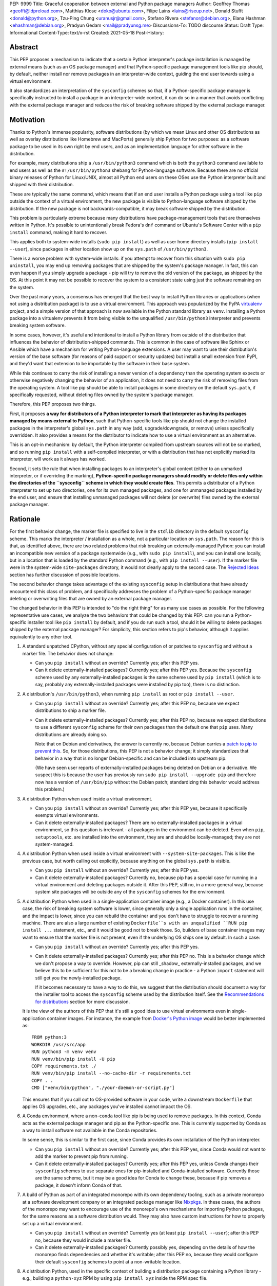 PEP: 9999
Title: Graceful cooperation between external and Python package managers
Author: Geoffrey Thomas <geofft@ldpreload.com>, Matthias Klose <doko@ubuntu.com>, Filipe Laíns <lains@riseup.net>, Donald Stufft <donald@python.org>, Tzu-Ping Chung <uranusjr@gmail.com>, Stefano Rivera <stefanor@debian.org>, Elana Hashman <ehashman@debian.org>, Pradyun Gedam <mail@pradyunsg.me>
Discussions-To: TODO discourse
Status: Draft
Type: Informational
Content-Type: text/x-rst
Created: 2021-05-18
Post-History:

Abstract
========

This PEP proposes a mechanism to indicate that a certain Python
interpreter's package installation is managed by external means (such as
an OS package manager) and that Python-specific package management tools
like pip should, by default, neither install nor remove packages in an
interpreter-wide context, guiding the end user towards using a virtual
environment.

It also standardizes an interpretation of the ``sysconfig`` schemes so
that, if a Python-specific package manager is specifically instructed to
install a package in an interpreter-wide context, it can do so in a
manner that avoids conflicting with the external package manager and
reduces the risk of breaking software shipped by the external package
manager.

Motivation
==========

Thanks to Python's immense popularity, software distributions (by which
we mean Linux and other OS distributions as well as overlay
distributions like Homebrew and MacPorts) generally ship Python for two
purposes: as a software package to be used in its own right by end
users, and as an implementation language for other software in the
distribution.

For example, many distributions ship a ``/usr/bin/python3`` command which is
both the ``python3`` command available to end users as well as the
``#!/usr/bin/python3`` shebang for Python-language software. Because
there are no official binary releases of Python for Linux/UNIX, almost
all Python end users on these OSes use the Python interpreter built and
shipped with their distribution.

These are typically the same command, which means that if an end user
installs a Python package using a tool like ``pip`` outside the context
of a virtual environment, the new package is visible to Python-language
software shipped by the distribution. If the new package is not
backwards-compatible, it may break software shipped by the distribution.

This problem is particularly extreme because many distributions have
package-management tools that are themselves written in Python. It's
possible to unintentionally break Fedora's ``dnf`` command or Ubuntu's
Software Center with a ``pip install`` command, making it hard to
recover.

This applies both to system-wide installs (``sudo pip install``) as well
as user home directory installs (``pip install --user``), since
packages in either location show up on the ``sys.path`` of
``/usr/bin/python3``.

There is a worse problem with system-wide installs: if you attempt to
recover from this situation with ``sudo pip uninstall``, you may end up
removing packages that are shipped by the system's package manager. In
fact, this can even happen if you simply upgrade a package - pip will
try to remove the old version of the package, as shipped by the OS. At
this point it may not be possible to recover the system to a consistent
state using just the software remaining on the system.

Over the past many years, a consensus has emerged that the best way to
install Python libraries or applications (when not using a distribution
package) is to use a virtual environment. This approach was popularized
by the PyPA `virtualenv`_ project, and a simple version of that approach
is now available in the Python standard library as ``venv``. Installing
a Python package into a virtualenv prevents it from being visible to the
unqualified ``/usr/bin/python3`` interpreter and prevents breaking
system software.

.. _virtualenv: https://virtualenv.pypa.io/en/latest/

In some cases, however, it's useful and intentional to install a Python
library from outside of the distribution that influences the behavior of
distribution-shipped commands. This is common in the case of software
like Sphinx or Ansible which have a mechanism for writing
Python-language extensions. A user may want to use their distribution's
version of the base software (for reasons of paid support or security
updates) but install a small extension from PyPI, and they'd want that
extension to be importable by the software in their base system.

While this continues to carry the risk of installing a newer version of
a dependency than the operating system expects or otherwise negatively
changing the behavior of an application, it does not need to carry the
risk of removing files from the operating system. A tool like pip should
be able to install packages in some directory on the default
``sys.path``, if specifically requested, without deleting files owned by
the system's package manager.

Therefore, this PEP proposes two things.

First, it proposes **a way for distributors of a Python interpreter to
mark that interpreter as having its packages managed by means external
to Python**, such that Python-specific tools like pip should not change
the installed packages in the interpreter's global ``sys.path`` in any
way (add, upgrade/downgrade, or remove) unless specifically overridden.
It also provides a means for the distributor to indicate how to use a
virtual environment as an alternative.

This is an opt-in mechanism: by default, the Python interpreter compiled
from upstream sources will not be so marked, and so running ``pip
install`` with a self-compiled interpreter, or with a distribution that
has not explicitly marked its interpreter, will work as it always has
worked.

Second, it sets the rule that when installing packages to an
interpreter's global context (either to an unmarked interpreter, or if
overriding the marking), **Python-specific package managers should
modify or delete files only within the directories of the ``sysconfig``
scheme in which they would create files**. This permits a distributor of
a Python interpreter to set up two directories, one for its own managed
packages, and one for unmanaged packages installed by the end user, and
ensure that installing unmanaged packages will not delete (or overwrite)
files owned by the external package manager.

Rationale
=========

For the first behavior change, the marker file is specified to live in
the ``stdlib`` directory in the default ``sysconfig`` scheme. This marks
the interpreter / installation as a whole, not a particular location on
``sys.path``. The reason for this is that, as identified above, there
are two related problems that risk breaking an externally-managed
Python: you can install an incompatible new version of a package
systemwide (e.g., with ``sudo pip install``), and you can install one
locally, but in a location that is loaded by the standard Python command
(e.g., with ``pip install --user``). If the marker file were in the
system-wide ``site-packages`` directory, it would not clearly apply to
the second case. The `Rejected Ideas`_ section has further discussion of
possible locations.

The second behavior change takes advantage of the existing ``sysconfig``
setup in distributions that have already encountered this class of
problem, and specifically addresses the problem of a Python-specific
package manager deleting or overwriting files that are owned by an
external package manager.

The changed behavior in this PEP is intended to "do the right thing" for
as many use cases as possible. For the following representative use
cases, we analyze the two behaviors that could be changed by this PEP:
can you run a Python-specific installer tool like ``pip install`` by
default, and if you do run such a tool, should it be willing to delete
packages shipped by the external package manager? For simplicity, this
section refers to pip's behavior, although it applies equivalently to
any other tool.

1. A standard unpatched CPython, without any special configuration of or
   patches to ``sysconfig`` and without a marker file. The behavior does
   not change:

   * Can you ``pip install`` without an override? Currently yes; after
     this PEP yes.

   * Can it delete externally-installed packages? Currently yes; after
     this PEP yes. Because the ``sysconfig`` scheme used by any
     externally-installed packages is the same scheme used by ``pip
     install`` (which is to say, probably any externally-installed
     packages were installed by pip too), there is no distinction.

2. A distribution's ``/usr/bin/python3``, when running ``pip install``
   as root or ``pip install --user``.

   * Can you ``pip install`` without an override? Currently yes; after
     this PEP no, because we expect distributions to ship a marker file.

   * Can it delete externally-installed packages? Currently yes; after
     this PEP no, because we expect distributions to use a different
     ``sysconfig`` scheme for their own packages than the default one
     that ``pip`` uses. Many distributions are already doing so.

     Note that on Debian and derivatives, the answer is currently no,
     because Debian carries a `patch to pip to prevent this`__. So, for
     those distributions, this PEP is not a behavior change; it simply
     standardizes that behavior in a way that is no longer
     Debian-specific and can be included into upstream pip.

     .. __: https://sources.debian.org/src/python-pip/20.3.4-2/debian/patches/hands-off-system-packages.patch/

     (We have seen user reports of externally-installed packages being
     deleted on Debian or a derivative. We suspect this is because the
     user has previously run ``sudo pip install --upgrade pip`` and
     therefore now has a version of ``/usr/bin/pip`` without the Debian
     patch; standardizing this behavior would address this problem.)

3. A distribution Python when used inside a virtual environment.

   * Can you ``pip install`` without an override? Currently yes; after
     this PEP yes, because it specifically exempts virtual environments.

   * Can it delete externally-installed packages? There are no
     externally-installed packages in a virtual environment, so this
     question is irrelevant - all packages in the environment can be
     deleted. Even when ``pip``, ``setuptools``, etc. are installed into
     the environment, they are and should be locally-managed; they are
     not system-managed.

4. A distribution Python when used inside a virtual environment with
   ``--system-site-packages``. This is like the previous case, but worth
   calling out explicitly, because anything on the global ``sys.path``
   is visible.

   * Can you ``pip install`` without an override? Currently yes; after
     this PEP yes.

   * Can it delete externally-installed packages? Currently no, because
     pip has a special case for running in a virtual environment and
     deleting packages outside it. After this PEP, still no, in a more
     general way, because system site packages will be outside any of
     the ``sysconfig`` schemes for the environment.

5. A distribution Python when used in a single-application container
   image (e.g., a Docker container). In this use case, the risk of
   breaking system software is lower, since generally only a single
   application runs in the container, and the impact is lower, since you
   can rebuild the container and you don't have to struggle to recover a
   running machine. There are also a large number of existing
   ``Dockerfile``s with an unqualified ``RUN pip install ...``
   statement, etc., and it would be good not to break those.
   So, builders of base container images may want to ensure that the
   marker file is not present, even if the underlying OS ships one by
   default. In such a case:

   * Can you ``pip install`` without an override? Currently yes; after
     this PEP yes.

   * Can it delete externally-installed packages? Currently yes; after
     this PEP no. This is a behavior change which we don't propose a way
     to override. However, pip can still _shadow_ externally-installed
     packages, and we believe this to be sufficient for this not to be a
     breaking change in practice - a Python ``import`` statement will
     still get you the newly-installed package.

     If it becomes necessary to have a way to do this, we suggest that
     the distribution should document a way for the installer tool to
     access the ``sysconfig`` scheme used by the distribution itself.
     See the `Recommendations for distributions`_ section for more
     discussion.

   It is the view of the authors of this PEP that it's still a good idea to
   use virtual environments even in single-application container
   images. For instance, the example from `Docker's Python image`_
   would be better implemented as::

       FROM python:3
       WORKDIR /usr/src/app
       RUN python3 -m venv venv
       RUN venv/bin/pip install -U pip
       COPY requirements.txt ./
       RUN venv/bin/pip install --no-cache-dir -r requirements.txt
       COPY . .
       CMD ["venv/bin/python", "./your-daemon-or-script.py"]

   .. _`Docker's Python image`: https://hub.docker.com/_/python

   This ensures that if you call out to OS-provided software in your
   code, write a downstream ``Dockerfile`` that applies OS upgrades,
   etc., any packages you've installed cannot impact the OS.

6. A Conda environment, where a non-``conda`` tool like pip is being
   used to remove packages. In this context, Conda acts as the external
   package manager and pip as the Python-specific one. This is currently
   supported by Conda as a way to install software not available in the
   Conda repositories.

   In some sense, this is similar to the first case, since Conda
   provides its own installation of the Python interpreter.

   * Can you ``pip install`` without an override? Currently yes; after
     this PEP yes, since Conda would not want to add the marker to
     prevent pip from running.

   * Can it delete externally-installed packages? Currently yes; after
     this PEP yes, unless Conda changes their ``sysconfig`` schemes to
     use separate ones for pip-installed and Conda-installed software.
     Currently those are the same scheme, but it may be a good idea for
     Conda to change these, because if pip removes a package, it doesn't
     inform Conda of that.

7. A build of Python as part of an integrated monorepo with its own
   dependency tooling, such as a private monorepo at a software
   development company or an integrated package manager like Nixpkgs_.
   In these cases, the authors of the monorepo may want to encourage use
   of the monorepo's own mechanisms for importing Python packages, for
   the same reasons as a software distribution would. They may also have
   custom instructions for how to properly set up a virtual environment.

   .. _Nixpkgs: https://github.com/NixOS/nixpkgs

   * Can you ``pip install`` without an override? Currently yes (at
     least ``pip install --user``); after this PEP no, because they
     would include a marker file.

   * Can it delete externally-installed packages? Currently possibly
     yes, depending on the details of how the monorepo finds
     dependencies and whether it's writable; after this PEP no, because
     they would configure their default ``sysconfig`` schemes to point
     at a non-writable location.

8. A distribution Python, used in the specific context of building a
   distribution package containing a Python library - e.g., building a
   ``python-xyz`` RPM by using ``pip install xyz`` inside the RPM spec
   file.

   * Can you ``pip install`` without an override? Currently yes; after
     this PEP, the build environment would need to find some way to
     suppress the marker file to allow ``pip install`` to work, but yes,
     provided it does that.

     See the `Recommendations for distributions`_ section for more
     discussion on how to implement this.

   * Can it delete externally-installed packages? Currently yes
     (assuming the distribution doesn't have an equivalent to the Debian
     patch mentioned earlier); after this PEP no. This change is fine
     because a package build process should not (and generally cannot)
     include instructions to delete some other files on the system; it
     can only package up its own files.

9. A distribution Python used with ``PYTHONHOME`` to set up an
   alternative Python environment (as opposed to a virtual environment).

   If the ``PYTHONHOME`` is copied directly from the distribution Python
   (e.g., ``cp -a /usr/lib/python3.x pyhome/lib``), with no
   modifications, then the behavior is just like a distribution Python:

   * Can you ``pip install`` without an override? Currently yes; after
     this PEP no, because you will have copied the marker file.

   * Can it delete externally-installed packages? Currently yes; after
     this PEP no, assuming the distribution used separate ``sysconfig``
     schemes.

   This is a behavior change, but it seems to be defensible, in that if
   your ``PYTHONHOME`` is a straight copy of the distribution's Python,
   it should behave like the distribution's Python.

   If the ``PYTHONHOME`` is separate from the distribution, such as a
   copy of the standard library from an unmodified upstream Python (but
   used with a compatible interpreter from the distribution), then the
   behavior is just like an unmodified upstream Python and does not
   change:

   * Can you ``pip install`` without an override? Currently yes; after
     this PEP yes, because there is no marker file.

   * Can it delete externally-installed pavkages? Currently yes; after
     this PEP yes, because the distribution's changes to ``sysconfig``
     won't be visible, and there will only be one shared scheme.

Specification
=============

Marking an interpreter as using an external package manager
-----------------------------------------------------------

Before a Python package installer (that is, a tool such as pip - not an
external tool such as apt) installs a package into a certain Python
context, it should make the following checks by default:

1. Is it running outside of a virtual environment? It can determine this
   by whether ``sys.prefix == sys.base_prefix`` (but see `Backwards
   Compatibility`_).

2. Is there a ``EXTERNALLY-MANAGED`` file in the directory identified by
   ``sysconfig.get_path("stdlib", sysconfig.get_default_scheme())``

If both of these conditions are true, the installer should exit with an
error message indicating that package installation into this Python
interpreter's directory are disabled outside of a virtual environment.

The installer should have a way for the user to override these rules,
such as a command-line flag ``--break-system-packages``.

If the contents of the ``EXTERNALLY-MANAGED`` file parses as an
``email.message.EmailMessage`` using the routines in ``email.parser``, the
installer should output an error message from that file as part of its
error. If ``locale.getlocale(locale.LC_MESSAGES)`` returns non-``None``
and the first element is a string of the form ``xx_YY``, and the file
contains a header variable ``Error-xx_YY`` or failing that ``Error-xx``,
then the installer should use the value of that header as the error.
Otherwise, it should use the body of the message as an error.

If the file does not parse as an ``EmailMessage``, then the installer
should ignore the parse failure and instead just use a pre-defined error
message of its own, which should suggest that the user create a virtual
environment to install packages.

Software distributors who have a non-Python-specific package manager
that manages libraries in the ``sys.path`` of their Python package
should, in general, ship a ``EXTERNALLY-MANAGED`` file in their standard
library directory. For instance, Debian may ship a file in
``/usr/lib/python3.9/EXTERNALLY-MANAGED`` consisting of something like

::

    To install Python packages systemwide, try apt install python3-xyz,
    where xyz is the package you are trying to install.

    If you wish to install a non-Debian-packaged Python package, create
    a virtual environment using python3 -m venv path/to/venv. Then use
    path/to/venv/bin/python and path/to/venv/bin/pip. Make sure you have
    python3-full installed.

    If you wish to install a non-Debian packaged Python application, it
    may be easiest to use pipx install xyz, which will manage a
    virtual environment for you. Make sure you have pipx installed.

    See /usr/share/doc/python3.9/README.venv for more information.

which provides useful and distribution-relevant information to a user
trying to install a package.

In certain contexts, such as single-application container images that
aren't updated after creation, a distributor may choose not to ship an
``EXTERNALLY-MANAGED`` file, so that users can install whatever they
like (as they can today) without having to manually override this rule.

Writing to only the target ``sysconfig`` scheme
-----------------------------------------------

Usually, a Python package installer installs to directories in a
scheme returned by the ``sysconfig`` standard library package.
Ordinarily, this is the scheme returned by
``sysconfig.get_default_scheme()``, but based on configuration (e.g.
``pip install --user``), it may use a different scheme.

Whenever the installer is installing to a ``sysconfig`` scheme, this PEP
specifies that the installer should never modify or delete files outside
of that scheme. For instance, if it's upgrading a package, and the
package is already installed in a directory outside that scheme (perhaps
in a directory from another scheme), it should leave the existing files
alone.

If the installer does end up shadowing an existing installation during
an upgrade, we recommend that it produces a warning at the end of
its run.

If the installer is installing to a location outside of a ``sysconfig``
scheme (e.g., ``pip install --target``), then this subsection does not
apply.

Recommendations for distributions
=================================

This section is non-normative. It provides advice we think is a good
idea for distributions to follow unless they have a specific reason
otherwise.

* Distributions should create an ``EXTERNALLY-MANAGED`` file in their
  ``stdlib`` directory.

* Distributions that produce official images for single-application
  containers (e.g., Docker container images) should remove the
  ``EXTERNALLY-MANAGED`` file, preferably in a way that makes it not
  come back if a user of that image installs package updates inside
  their image (think ``RUN apt-get dist-upgrade``). On dpkg-based
  systems, using ``dpkg-divert --local`` to persistently rename the file
  would work. On other systems, there may need to be some configuration
  flag available to a post-install script to re-remove the
  ``EXTERNALLY-MANAGED`` file.

* The file should contain a useful and distribution-relevant error
  message indicating both how to install system-wide packages via the
  distribution's package manager and how to set up a virtual
  environment. If your distribution is often used by users in a state
  where the ``python3`` command is available (and especially where
  ``pip`` or ``get-pip`` is available) but ``python3 -m venv`` does not
  work, the message should indicate clearly how to make ``python3 -m
  venv`` work properly.

* Consider packaging pipx_, a tool for installing Python-language
  applications, and suggesting it in the error. It automatically creates
  a virtual environment for that application alone, which is a much
  better default for end users who want to install some Python-language
  software (which isn't available in the distribution) but are not
  themselves Python users. Packaging pipx in the distribution avoids the
  irony of instructing users to ``pip install --user
  --break-system-packages pipx`` to _avoid_ breaking system packages.
  Consider arranging things so your distribution's package / environment
  for Python when used directly (e.g., ``python3`` on Fedora or
  ``python3-full`` on Debian) depends on pipx in addition to pip.

.. _pipx: https://github.com/pipxproject/pipx

* Distributions should place two separate paths on the system
  interpreter's  ``sys.path``, one for distribution-installed packages
  and one for packages installed by the local system administrator, and
  configure ``sysconfig.get_default_scheme()`` to point at the latter
  path. This ensures that tools like pip will not modify
  distribution-installed packages. The path for the local system
  administrator should come before the distribution path on ``sys.path``
  so that local installs take preference over distribution packages.

  For example, Fedora and Debian (and their derivatives) both implement
  this split by using ``/usr/local`` for locally-installed packages and
  ``/usr`` for distribution-installed packages. Fedora uses
  ``/usr/local/lib/python3.x/site-packages`` vs.
  ``/usr/lib/python3.x/site-packages``. Debian uses
  ``/usr/local/lib/python3.x/dist-packages`` vs.
  ``/usr/lib/python3.x/dist-packages`` as an additional layer of
  separation from a locally-compiled Python interpreter: if you build
  and install upstream CPython in ``/usr/local/bin``, it will
  look at ``/usr/local/lib/python3.x/site-packages``, and Debian wishes
  to make sure that packages installed via ``/usr/local/bin/pip`` for
  the locally-built interpreter don't interfere with packages installed
  via ``/usr/bin/pip`` for the distribution interpreter.

  Note that the ``/usr/local`` vs. ``/usr`` split is analogous to how
  the ``PATH`` environment variable typically includes
  ``/usr/local/bin:/usr/bin`` and non-distribution software installs to
  ``/usr/local`` by default. This split is `recommended by the
  `Filesystem Hierarchy Standard`__.

  .. __: https://refspecs.linuxfoundation.org/FHS_3.0/fhs/ch04s09.html

  There are two ways you could do this. One is, if you are building and
  packaging Python libraries directly (e.g., your packaging helpers
  unpack a PEP 517-built wheel or call ``setup.py install``), arrange
  for those tools to use a directory that is not in a ``sysconfig``
  scheme but is still on ``sys.path``.

  The other is to arrange for the default ``sysconfig`` scheme to change
  when running inside a package build versus when running on an
  installed system. The ``sysconfig`` customization hooks from bpo-43976
  should make this easy: make your packaging tool set an environment
  variable or some other detectable configuration, and define a
  ``get_preferred_schemes`` function to return a different scheme when
  called from inside a package build. Then you can use ``pip install``
  as part of your distribution packaging.

  We propose adding a ``--scheme=...`` option to instruct pip to run
  against a specific scheme. (See `Implementation Notes`_ below for how
  pip currently determines schemes.) Once that's available, for local
  testing and possibly for actual packaging, you would be able to run
  something like ``pip install --scheme=posix_distro`` to explicitly
  install a package into your distribution's location (bypassing
  ``get_preferred_schemes``). One could also, if absolutely needed, use
  ``pip uninstall --scheme=posix_distro`` to use pip to remove packages
  from the system-managed directory, which addresses the (hopefully
  theoretical) regression in use case 5 in Rationale_.

  To install packages with pip, you would also need to either suppress
  the ``EXTERNALLY-MANAGED`` marker file to allow pip to run or to
  override it on the command line. You may want to use the same means
  for suppressing the marker file in build chroots as you do in
  container images.

  The advantage of setting these up to be automatic (suppressing the
  marker file in your build environment and having
  ``get_preferred_schemes`` automatically return your distribution's
  scheme) is that an unadorned ``pip install`` will work inside a
  package build, which generally means that an unmodified upstream build
  script that happens to internally call ``pip install`` will do the
  right thing.  You can, of course, just ensure that your packaging
  process always calls ``pip install --scheme=posix_distro
  --break-system-packages``, which would work too.

  The best approach here depends a lot on your distribution's
  conventions and mechanisms for packaging.

Backwards Compatibility
=======================

All of these mechanisms are proposed for new distribution releases and
new versions of tools like pip only.

In particular, we strongly recommend that distributions with a concept
of major versions only add the marker file or change ``sysconfig``
schemes in a new major version; otherwise there is a risk that, on an
existing system, software installed via a Python-specific package
manager now becomes unmanageable (without an override option). For a
rolling-release distribution, if possible, only add the marker file or
change ``sysconfig`` schemes in a new Python minor version.

One particular backwards-compatibility difficulty for package
installation tools is likely to be managing environments created by old
versions of ``virtualenv`` which have the latest version of the tool
installed. A "virtual environment" now has a fairly precise definition:
it uses the ``pyvenv.cfg`` mechanism, which causes ``sys.base_prefix !=
sys.prefix``. It is possible, however, that a user may have an old
virtual environment created by an older version of ``virtualenv``; as of
this writing, pip supports Python 3.6 onwards, which is in turn
supported by ``virtualenv`` 15.1.0 onwards, so this scenario is
possible. In older versions of ``virtualenv``, the mechanism is instead
to set a new attribute, ``sys.real_prefix``, and it does not use the
stnadard library supportfor virtual environments, so``sys.base_prefix``
is the same as ``sys.prefix``. So the logic for robustly detecting a
virtual environment is something like::

    def is_virtual_environment():
        return sys.base_prefix != sys.prefix or hasattr(sys, "real_prefix")

Security Implications
=====================

The purpose of this feature is not to implement a security boundary; it
is to discouraged well-intentioned changes from unexpectedly breaking a
user's envoronment. That is to say, the reason this PEP restricts ``pip
install`` outside a virtual environment is not that it's a security risk
to be able to do so; it's that "There should be one-- and preferably
only one --obvious way to do it," and that way should be using a virtual
environment. ``pip install`` outside a virtual environment is rather too
obvious for what is almost always the wrong way to do it.

If there is a case where a user should not be able to ``sudo pip
install`` or ``pip install --user`` and add files to ``sys.path`` _for
security reasons_, that needs to be implemented either via access
control rules on what files the user can write to or an explicitly
secured ``sys.path`` for the program in question. Neither of the
mechanisms in this PEP should be interpreted as a way to address such a
scenario.

For those reasons, an attempted install with a marker file present is
not a security incident, and there is no need to raise an auditing event
for it. If the calling users legitimately has access to ``sudo pip
install`` or ``pip install --user``, they can accomplish the same
installation entirely outside of Python; if they do not legitimately
have such access, that's a problem outside the scope of this PEP.

The marker file itself is located in the standard library directory,
which is a trusted location (i.e., anyone who can write to the marker
file used by a particular installer could, presumably, run arbitrary
code inside the installer). Therefore, there is generally no need to
filter out terminal escape sequences or other potentially-malicious
content in the error message.

Rejected Ideas
==============

There are a number of similar-sounding proposals that this PEP rejects
or defers, largely to preserve the behavior in the case-by-case analysis
in Rationale_.

Marker file
-----------

Should the marker file be in ``sys.path``, marking a particular
directory as not to be written to by a Python package manager? This
would help with the second problem addressed by this PEP (not
overwriting deleting distribution-owned files) but not the first
(incompatible installs). A directory-specific marker in
``/usr/lib/python3.x/site-packages`` would not discourage installations
into either ``/usr/local/lib/python3.x/site-packages`` or
``~/.local/lib/python3.x/site-packages``, both of which are on
``sys.path`` for ``/usr/bin/python3``. In other words, the marker file
should not be interpreted as marking a single _directory_ as externally
managed (even though it happens to be in a directory on ``sys.path``);
it marks the entire _Python installation_ as externally managed.

Another variant of the above: should the marker file be in ``sys.path``,
where if it can be found in any directory in ``sys.path``, it marks the
installation as externally managed? An apparent advantage of this
approach is that it automatically disables itself in virtual
environments.  Unfortunately, This has the wrong behavior with a
``--system-site-packages`` virtual environment, where the system-wide
``sys.path`` is visible but package installations are allowed. (It could
work if the rule of exempting virtual environments is preserved, but
that seems to have no advantage over the current scheme.)

Should the marker just be a new attribute of a ``sysconfig`` scheme?
There is some conceptual cleanliness to this, except that it's hard to
override. We want to make it easy for container images, pacage build
environments, etc. to suppress the marker file. A file that you can
remove is easy; code in ``sysconfig`` is much harder to modify.

Should the file be in ``/etc``? No, because again, it refers to a
specific Python installation. A user who installs their own Python may
well want to install packages within the global context of that
interpreter.

Should the configuration setting be in ``pip.conf`` or
``distutils.cfg``? Apart from the above objections about marking an
installation, this mechanism isn't specific to either of those tools.
(It seems reasonable for pip to _also_ implement a configuration flag
for users to prevent themselves from performing accidental
non-virtual-environment installs in any Python installation, but that is
outside the scope of this PEP.)

Should the file be TOML? TOML is gaining popularity for packaging (see
e.g.  PEP-517) but does not yet have an implementation in the standard
library. Strictly speaking, this isn't a blocker - distributions need
only write the file, not read it, so they don't need a TOML library (the
file will probably be written by hand, regardless of format), and
packaging tools likely have a TOML reader already. However, the
``email.message`` format is currently used for various other forms of
packaging metadata, meets our needs, and is parseable by the standard
library, and the pip maintainers expressed a preference to avoid using
TOML for this yet.

Should the marker file be executable Python code that evaluates whether
installation should be allowed or not? Apart from the concerns above
about having the file in ``sys.path``, we have a concern that making it
executable is committing to too powerful of an API and risks making
behavior harder to understand. (Note that the ``get_default_scheme``
hook of bpo-43976 is in fact executable, but that code needs to be
supplied whe the interpreter builds; it isn't intended to be supplied
post-build.)

When overriding the marker, should a Python package manager be
disallowed from shadowing a package installed by the external package
manager (i.e., installing modules of the same name)? This would minimize
the risk of breaking system software, but it's not clear it's worth the
additional user experience complexity. There are legitimate use cases
for shadowing system packages, and an additional command-line option to
permit it would be more confusing. Meanwhile, not passing that option
wouldn't eliminate the risk of breaking system software, which may be
relying on a `try: import xyz` failing, finding a limited set of entry
points, etc.  Communicating this distinction seems difficult. We think
it's a good idea for Python package managers to print a warning if they
shadow a package, but we think it's not worth disabling it by default.

Why not use the ``INSTALLER`` file from PEP 376 to determine who
installed a package and whether it can be removed? First, it's specific
to a particular package (it's in the package's ``dist-info`` directory),
so like some of the alternatives above, it doesn't provide information
on an entire environment and whether package installations are
permissible. PEP 627 also updates PEP 376 to prevent programmatic use of
``INSTALLER``, specifying that the file is "to be used for informational
purposes only. [...] Our goal is supporting interoperating tools, and
basing any action on which tool happened to install a package runs
counter to that goal." Finally, as PEP 627 envisions, there are
legitimate use cases for one tool knowing how to handle packages
installed by another tool; for instance, ``conda`` can safely remove a
package installed by ``pip`` into a Conda environment.

Why does the specification give no means for disabling package
installations inside a virtual environment? We can't see a particularly
strong use case for it (at least not one related to the purposes of this
PEP). If you need it, it's simple enough to ``pip uninstall pip``
inside that environment, which should discourage at least unintentional
changes to the environment (and this specification makes no provision to
disable _intentional_ changes, since after all the marker file can be
easily removed).

System Python
-------------

Shouldn't distribution software just run with the distribution
``site-packages`` directory alone on ``sys.path`` and ignore the local
system administator's ``site-packages`` as well as the user-specific
one? This is a good idea, and various versions of it have been
circulating for a while under the name of "system Python" or "platform
Python" (versus "user Python"). However, it's much more involved of a
change. First, it would be a backwards-incompatible change. As mentioned
in the Motivation_ section, there are valid use cases for running
distribution-installed Python applications like Sphinx or Ansible with
locally-installed Python libraries available on their ``sys.path``. A
wholesale switch to ignoring local packages would break these use cases,
and a distribution would have to make a case-by-case analysis of whether
an application ought to see locally-installed libraries or not.

Furthermore, `Fedora attempted this change and reverted it`_, finding,
ironically, that their implementation of the change `broke their package
manager`_. Given that experience, there are clearly details to be worked
out before distributions can reliably implement that approach, and a PEP
recommending it would be premature.

.. _`Fedora attempted this change and reverted it`: https://lists.fedoraproject.org/archives/list/devel@lists.fedoraproject.org/thread/SEFUWW4XZBTVOAQ36XOJQ72PIICMFOSN/
.. _`broke their package manager`: https://bugzilla.redhat.com/show_bug.cgi?id=1483342

We continue to think the "system Python" approach is the right long-term
goal, but it needs more design work and testing before it's ready for
general use, and so it's outside the scope of this PEP. The goal of this
PEP is to make a targeted change that reduces (but does not eliminate)
the risk of breaking system software while minimizing (but not
completely avoiding) breaking changes, and, in the process, to guide the
user community towards expanded use of virtual environments. Our hope is
that the changes in this PEP, especially the recommendation of
separate directories for distribution and local modules, make it easier
to implement "system Python" in the future.

In particular, if distributions wish to experiment with shipping
particular Python applications with a modified entry point script to
avoid having locally-installed software on ``sys.path``, such
experimentation is certainly compatible with this PEP.

Implementation Notes
====================

This section is non-normative and contains notes relevant to both the
specification and potential implementations.

Currently, pip does not directly expose a way to choose a target
``sysconfig`` scheme, but it has three ways of looking up schemes when
installing:

``pip install``
    Calls ``sysconfig.get_default_scheme()``, which is usually (in
    upstream CPython and most current distributions) the same as
    ``get_preferred_scheme('prefix')``.

``pip install --prefix=/some/path``
    Calls ``sysconfig.get_preferred_scheme('prefix')``.

``pip install --user``
    Calls ``sysconfig.get_preferred_scheme('user')``.

Finally, ``pip install --target=/some/path`` writes directly to
``/some/path`` without looking up any schemes.

Debian currently carries a `patch to change the default install location
inside a virtual environment`__, using a few heuristics (including
checking for the ``VIRTUAL_ENV`` environment variable), largely so that
the directory used in a virtual environment remains ``site-packages``
and not ``dist-packages``. This does not particularly affect this
proposal, because the implementation of that patch does not actually
change the default ``sysconfig`` scheme, and notably does not change the
result of ``sysconfig.get_path("stdlib")``.

.. __: https://sources.debian.org/src/python3.7/3.7.3-2+deb10u3/debian/patches/distutils-install-layout.diff/

Fedora currently carries a `patch to change the default install location
when not running inside rpmbuild`__, which they use to implement the
two-systemwide-directories approach. This is conceptually the sort of
hook envisioned by bpo-43976, except implemented as a code patch to
``distutils`` instead of as a changed ``sysconfig`` scheme.

.. __: https://src.fedoraproject.org/rpms/python3.9/blob/f34/f/00251-change-user-install-location.patch

The implementation of ``is_virtual_environment`` above, as well as the logic to
load the ``EXTERNALLY-MANAGED`` file and find the error message from it, may as
well get added to the standard libary (``sys`` and ``sysconfig``,
respectively), to centralize their implementations, but they don't need to be
added yet.

References
==========

https://fedoraproject.org/wiki/Changes/Making_sudo_pip_safe

We can open these before the PEP is accepted and should link to these:

PR to pip for EXTERNALLY-MANAGED + ``--break-system-packages``

PR to pip for hands-off-system-packages.patch v2

MR to Debian Python to create the EXTERNALLY-MANAGED file

PR to upstream Python for is_virtual_env/is_externally_managed maybe?

TODO
====

Contact Conda, Poetry, Flit (takluyver), Homebrew/Linuxbrew, pfmoore,
python-maint@redhat.com

Copyright
=========

This document is placed in the public domain or under the
CC0-1.0-Universal license, whichever is more permissive.
